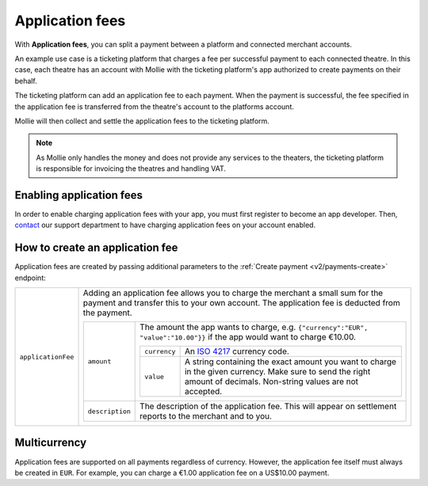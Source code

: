 .. _oauth/application-fees:

Application fees
================
With **Application fees**, you can split a payment between a platform and connected merchant accounts.

An example use case is a ticketing platform that charges a fee per successful payment to each connected theatre. In this
case, each theatre has an account with Mollie with the ticketing platform's app authorized to create payments on their
behalf.

The ticketing platform can add an application fee to each payment. When the payment is successful, the fee specified in
the application fee is transferred from the theatre's account to the platforms account.

Mollie will then collect and settle the application fees to the ticketing platform.

.. note:: As Mollie only handles the money and does not provide any services to the theaters, the ticketing platform is
   responsible for invoicing the theatres and handling VAT.

Enabling application fees
-------------------------
In order to enable charging application fees with your app, you must first register to become an app developer. Then,
`contact <https://www.mollie.com/en/contact/>`_ our support department to have charging application fees on your account
enabled.

How to create an application fee
--------------------------------
Application fees are created by passing additional parameters to the :ref:`Create payment <v2/payments-create>`
endpoint:

.. list-table::
   :widths: auto

   * - | ``applicationFee``

       .. type:: object
          :required: false

     - Adding an application fee allows you to charge the merchant a small sum for the payment and transfer this to your
       own account. The application fee is deducted from the payment.

       .. list-table::
          :widths: auto

          * - | ``amount``

              .. type:: amount object
                 :required: true

            - The amount the app wants to charge, e.g. ``{"currency":"EUR", "value":"10.00"}}`` if the app would want to
              charge €10.00.

              .. list-table::
                 :widths: auto

                 * - | ``currency``

                     .. type:: string
                        :required: true

                   - An `ISO 4217 <https://en.wikipedia.org/wiki/ISO_4217>`_ currency code.

                 * - | ``value``

                     .. type:: string
                        :required: true

                   - A string containing the exact amount you want to charge in the given currency. Make sure to send
                     the right amount of decimals. Non-string values are not accepted.

          * - | ``description``

              .. type:: string
                 :required: true

            - The description of the application fee. This will appear on settlement reports to the merchant and to you.

Multicurrency
-------------
Application fees are supported on all payments regardless of currency. However, the application fee itself must always
be created in ``EUR``. For example, you can charge a €1.00 application fee on a US$10.00 payment.
